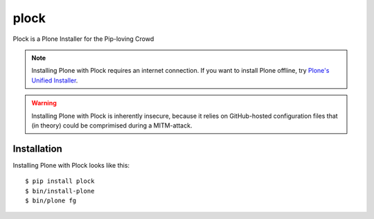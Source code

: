 plock
=====

Plock is a Plone Installer for the Pip-loving Crowd

.. Note:: Installing Plone with Plock requires an internet connection. If you want to install Plone offline, try `Plone's Unified Installer <http://plone.org/download>`_.

.. Warning:: Installing Plone with Plock is inherently insecure, because it relies on GitHub-hosted configuration files that (in theory) could be comprimised during a MITM-attack.

Installation
------------

Installing Plone with Plock looks like this::

    $ pip install plock
    $ bin/install-plone
    $ bin/plone fg
